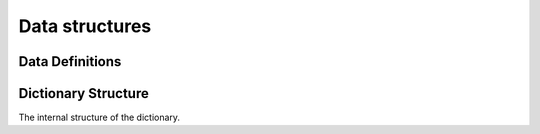 Data structures
===============

Data Definitions
----------------

.. word:: Create        ( <word> -- ) |83|

   Create a new dictionary header. A statement :samp:`Create {foo}`
   creates a new header for a word :word:`foo`. When :word:`foo` is
   executed, it returns the address of the first cell behind its
   header. This address is also the value of :word:`here` after
   executing :word:`Create`.

   It is then possible to allocate space in the dictionary with
   :word:`allot`. A typical use of :word:`Create` is therefore in
   phrases like :samp:`Create {foo} ... allot`.

.. word:: Create,       ( 'interpreter <word> -- ) "create-comma"

   Create an header for the name *word* with the interpreter routine
   *'interpret*. This word performs the basic functionality of
   :word:`Create`.

.. word:: does>         |83|, "does"

   Used together with :word:`Create` or a word that calls it. The
   typical use is in a definition of the form :samp:`: {Foo} Create
   ... does> ... ;`.

.. word:: Variable      ( <word> -- ) |83|

   :samp:`Variable {xxx}` creates a word :word:`xxx` with signature
   ``( -- addr )``, where *addr* is the address of a newly allocated
   cell in the dictionary.

.. word:: Constant      ( n <word> -- ) |83|

   :samp:`n Constant {xxx}` creates a word :word:`xxx` with signature
   `( -- n )`.

.. word:: Alias         ( xt <word> -- )

   Define a new word `word` that executes the word with the execution
   token *xt*. It is typically used in the form :samp:`' {foo} Alias
   {bar}`, which defines *bar* as a new name for *foo*.

.. word:: Defer         ( <word> -- )

   Like :word:`Alias`, except that the new word has not yet a defined
   action. It must be later be set with :word:`is`. Before this has
   been done, the execution of the newly defined word causes an error.
   The word is typically used in the definition of mutually recursive
   words.

.. word:: is            ( xt <word> -- )

   Change the activity of a deferred word. *word* must be defined with
   :word:`Alias` or :word:`Defer`. The typical use is then :samp:`'
   {foo} is {bar}`, which makes *foo* the new activity of *bar*.


Dictionary Structure
--------------------

The internal structure of the dictionary.

.. word:: ^docol |K|

.. word:: ^dodefer |K|

.. word:: ^dovar |K|

.. word:: ^dodoes |K|

.. word:: >link         ( xt -- addr ) |K|, |83|, "to-link"

   Convert the execution token of a word to the address of its link
   field. This field is one cell wide and contains the address of the
   link field of the word defined before this -- or 0 of there is no
   previous word.

.. word:: link>         ( addr -- xt ) |K|, |83|, "from-link"

   Convert the address of the link field of a word to its execution
   token.

.. word:: >name         ( xt -- addr ) |K|, |83|, "to-name"

   Convert an execution token to the address of the name field of a
   word. The name field contains the address of the null-terminated
   string that is the name. This means that the command sequence ::

     ' word >name @

   leaves the address of the string `"word"` on the stack.

.. word:: >doer         ( xt -- addr ) |K|, "to-doer"

   Convert the execution token of a word to the address of its doer
   field. In words defined with :word:`does>`, it contains the address
   of the code that is eexcuted by them. Otherwise it is usually 0.

.. word:: >body         ( xt -- addr ) |K|, |83|, "to-body"

   Convert the execution token of a word to the address of its body.

.. word:: body>         ( addr -- xt ) |K|, |83|, "from-body"

   Convert the address of the body of a word to its execution token.

.. word:: flags@ |K|

.. word:: flags! |K|

.. word:: #immediate |K|
